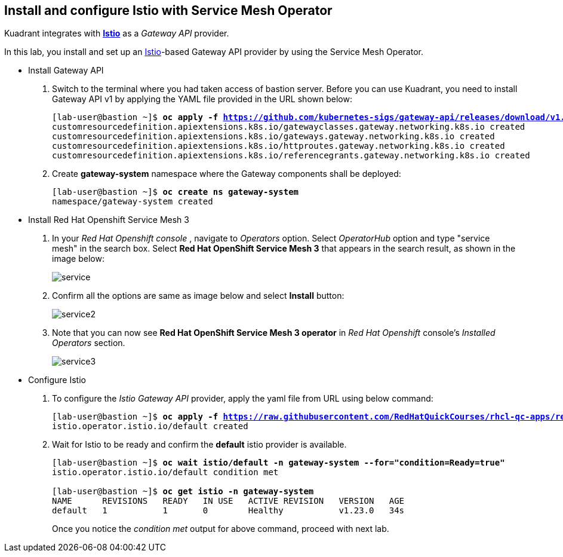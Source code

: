 == Install and configure Istio with Service Mesh Operator

Kuadrant integrates with **https://istio.io/latest/docs/[Istio]** as a _Gateway API_ provider.

In this lab, you install and set up an https://istio.io/latest/docs/[Istio]-based Gateway API provider by using the Service Mesh Operator.

* Install Gateway API

. Switch to the terminal where you had taken access of bastion server. Before you can use Kuadrant, you need to install Gateway API v1 by applying the YAML file provided in the URL shown below:
+
[subs="+quotes,+macros"]
----
[lab-user@bastion ~]$ **oc apply -f https://github.com/kubernetes-sigs/gateway-api/releases/download/v1.0.0/standard-install.yaml**
customresourcedefinition.apiextensions.k8s.io/gatewayclasses.gateway.networking.k8s.io created
customresourcedefinition.apiextensions.k8s.io/gateways.gateway.networking.k8s.io created
customresourcedefinition.apiextensions.k8s.io/httproutes.gateway.networking.k8s.io created
customresourcedefinition.apiextensions.k8s.io/referencegrants.gateway.networking.k8s.io created
----

. Create **gateway-system** namespace where the Gateway components shall be deployed:
+
[subs="+quotes,+macros"]
----
[lab-user@bastion ~]$ **oc create ns gateway-system**
namespace/gateway-system created
----

* Install Red Hat Openshift Service Mesh 3

. In your _Red Hat Openshift console_ , navigate to _Operators_ option. Select _OperatorHub_ option and type "service mesh" in the search box.
Select **Red Hat OpenShift Service Mesh 3** that appears in the search result, as shown in the image below:
+
image::service.png[align="center"]

. Confirm all the options are same as image below and select **Install** button:
+
image::service2.png[align="center"]

. Note that you can now see **Red Hat OpenShift Service Mesh 3 operator** in _Red Hat Openshift_ console's _Installed Operators_ section.
+
image::service3.png[align="center"]

* Configure Istio

. To configure the _Istio Gateway API_ provider, apply the yaml file from URL using below command:
+
[subs="+quotes,+macros"]
----
[lab-user@bastion ~]$ **oc apply -f https://raw.githubusercontent.com/RedHatQuickCourses/rhcl-qc-apps/refs/heads/main/istio-operator-config.yaml**
istio.operator.istio.io/default created
----

. Wait for Istio to be ready and confirm the **default** istio provider is available.
+
[subs="+quotes,+macros"]
----
[lab-user@bastion ~]$ **oc wait istio/default -n gateway-system --for="condition=Ready=true"**
istio.operator.istio.io/default condition met

[lab-user@bastion ~]$ **oc get istio -n gateway-system**
NAME      REVISIONS   READY   IN USE   ACTIVE REVISION   VERSION   AGE
default   1           1       0        Healthy           v1.23.0   34s
----
+
Once you notice the _condition met_ output for above command, proceed with next lab.
